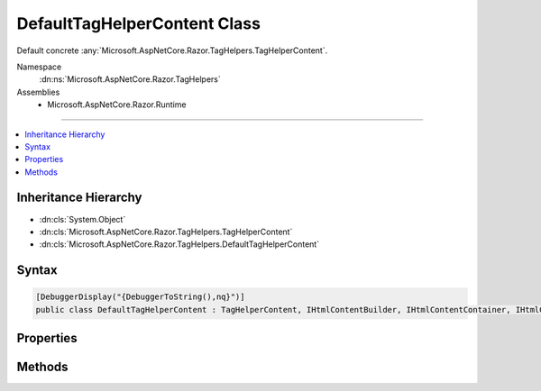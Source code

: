 

DefaultTagHelperContent Class
=============================






Default concrete :any:`Microsoft.AspNetCore.Razor.TagHelpers.TagHelperContent`\.


Namespace
    :dn:ns:`Microsoft.AspNetCore.Razor.TagHelpers`
Assemblies
    * Microsoft.AspNetCore.Razor.Runtime

----

.. contents::
   :local:



Inheritance Hierarchy
---------------------


* :dn:cls:`System.Object`
* :dn:cls:`Microsoft.AspNetCore.Razor.TagHelpers.TagHelperContent`
* :dn:cls:`Microsoft.AspNetCore.Razor.TagHelpers.DefaultTagHelperContent`








Syntax
------

.. code-block:: csharp

    [DebuggerDisplay("{DebuggerToString(),nq}")]
    public class DefaultTagHelperContent : TagHelperContent, IHtmlContentBuilder, IHtmlContentContainer, IHtmlContent








.. dn:class:: Microsoft.AspNetCore.Razor.TagHelpers.DefaultTagHelperContent
    :hidden:

.. dn:class:: Microsoft.AspNetCore.Razor.TagHelpers.DefaultTagHelperContent

Properties
----------

.. dn:class:: Microsoft.AspNetCore.Razor.TagHelpers.DefaultTagHelperContent
    :noindex:
    :hidden:

    
    .. dn:property:: Microsoft.AspNetCore.Razor.TagHelpers.DefaultTagHelperContent.IsEmptyOrWhiteSpace
    
        
        :rtype: System.Boolean
    
        
        .. code-block:: csharp
    
            public override bool IsEmptyOrWhiteSpace
            {
                get;
            }
    
    .. dn:property:: Microsoft.AspNetCore.Razor.TagHelpers.DefaultTagHelperContent.IsModified
    
        
        :rtype: System.Boolean
    
        
        .. code-block:: csharp
    
            public override bool IsModified
            {
                get;
            }
    

Methods
-------

.. dn:class:: Microsoft.AspNetCore.Razor.TagHelpers.DefaultTagHelperContent
    :noindex:
    :hidden:

    
    .. dn:method:: Microsoft.AspNetCore.Razor.TagHelpers.DefaultTagHelperContent.Append(System.String)
    
        
    
        
        :type unencoded: System.String
        :rtype: Microsoft.AspNetCore.Razor.TagHelpers.TagHelperContent
    
        
        .. code-block:: csharp
    
            public override TagHelperContent Append(string unencoded)
    
    .. dn:method:: Microsoft.AspNetCore.Razor.TagHelpers.DefaultTagHelperContent.AppendHtml(Microsoft.AspNetCore.Html.IHtmlContent)
    
        
    
        
        :type htmlContent: Microsoft.AspNetCore.Html.IHtmlContent
        :rtype: Microsoft.AspNetCore.Razor.TagHelpers.TagHelperContent
    
        
        .. code-block:: csharp
    
            public override TagHelperContent AppendHtml(IHtmlContent htmlContent)
    
    .. dn:method:: Microsoft.AspNetCore.Razor.TagHelpers.DefaultTagHelperContent.AppendHtml(System.String)
    
        
    
        
        :type encoded: System.String
        :rtype: Microsoft.AspNetCore.Razor.TagHelpers.TagHelperContent
    
        
        .. code-block:: csharp
    
            public override TagHelperContent AppendHtml(string encoded)
    
    .. dn:method:: Microsoft.AspNetCore.Razor.TagHelpers.DefaultTagHelperContent.Clear()
    
        
        :rtype: Microsoft.AspNetCore.Razor.TagHelpers.TagHelperContent
    
        
        .. code-block:: csharp
    
            public override TagHelperContent Clear()
    
    .. dn:method:: Microsoft.AspNetCore.Razor.TagHelpers.DefaultTagHelperContent.CopyTo(Microsoft.AspNetCore.Html.IHtmlContentBuilder)
    
        
    
        
        :type destination: Microsoft.AspNetCore.Html.IHtmlContentBuilder
    
        
        .. code-block:: csharp
    
            public override void CopyTo(IHtmlContentBuilder destination)
    
    .. dn:method:: Microsoft.AspNetCore.Razor.TagHelpers.DefaultTagHelperContent.GetContent()
    
        
        :rtype: System.String
    
        
        .. code-block:: csharp
    
            public override string GetContent()
    
    .. dn:method:: Microsoft.AspNetCore.Razor.TagHelpers.DefaultTagHelperContent.GetContent(System.Text.Encodings.Web.HtmlEncoder)
    
        
    
        
        :type encoder: System.Text.Encodings.Web.HtmlEncoder
        :rtype: System.String
    
        
        .. code-block:: csharp
    
            public override string GetContent(HtmlEncoder encoder)
    
    .. dn:method:: Microsoft.AspNetCore.Razor.TagHelpers.DefaultTagHelperContent.MoveTo(Microsoft.AspNetCore.Html.IHtmlContentBuilder)
    
        
    
        
        :type destination: Microsoft.AspNetCore.Html.IHtmlContentBuilder
    
        
        .. code-block:: csharp
    
            public override void MoveTo(IHtmlContentBuilder destination)
    
    .. dn:method:: Microsoft.AspNetCore.Razor.TagHelpers.DefaultTagHelperContent.Reinitialize()
    
        
    
        
        .. code-block:: csharp
    
            public override void Reinitialize()
    
    .. dn:method:: Microsoft.AspNetCore.Razor.TagHelpers.DefaultTagHelperContent.WriteTo(System.IO.TextWriter, System.Text.Encodings.Web.HtmlEncoder)
    
        
    
        
        :type writer: System.IO.TextWriter
    
        
        :type encoder: System.Text.Encodings.Web.HtmlEncoder
    
        
        .. code-block:: csharp
    
            public override void WriteTo(TextWriter writer, HtmlEncoder encoder)
    

